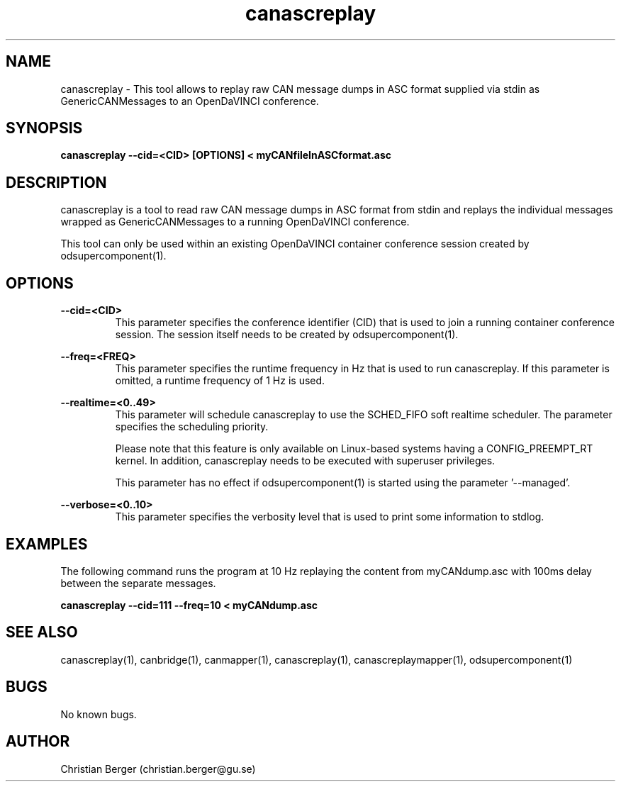 .\" Manpage for canascreplay
.\" Author: Christian Berger <christian.berger@gu.se>.

.TH canascreplay 1 "20 September 2015" "2.0.19" "canascreplay man page"

.SH NAME
canascreplay \- This tool allows to replay raw CAN message dumps in ASC format supplied via stdin as GenericCANMessages to an OpenDaVINCI conference.



.SH SYNOPSIS
.B canascreplay --cid=<CID> [OPTIONS] < myCANfileInASCformat.asc



.SH DESCRIPTION
canascreplay is a tool to read raw CAN message dumps in ASC format from stdin and
replays the individual messages wrapped as GenericCANMessages to a running
OpenDaVINCI conference.

This tool can only be used within an existing OpenDaVINCI container conference session
created by odsupercomponent(1).



.SH OPTIONS
.B --cid=<CID>
.RS
This parameter specifies the conference identifier (CID) that is used to join a
running container conference session. The session itself needs to be created by
odsupercomponent(1).
.RE


.B --freq=<FREQ>
.RS
This parameter specifies the runtime frequency in Hz that is used to run canascreplay.
If this parameter is omitted, a runtime frequency of 1 Hz is used.
.RE


.B --realtime=<0..49>
.RS
This parameter will schedule canascreplay to use the SCHED_FIFO soft realtime
scheduler. The parameter specifies the scheduling priority.

Please note that this feature is only available on Linux-based systems having a
CONFIG_PREEMPT_RT kernel. In addition, canascreplay needs to be executed with
superuser privileges.

This parameter has no effect if odsupercomponent(1) is started using the
parameter '--managed'.
.RE


.B --verbose=<0..10>
.RS
This parameter specifies the verbosity level that is used to print some information to stdlog.
.RE



.SH EXAMPLES
The following command runs the program at 10 Hz replaying the content from myCANdump.asc with
100ms delay between the separate messages.

.B canascreplay --cid=111 --freq=10 < myCANdump.asc



.SH SEE ALSO
canascreplay(1), canbridge(1), canmapper(1), canascreplay(1), canascreplaymapper(1), odsupercomponent(1)



.SH BUGS
No known bugs.



.SH AUTHOR
Christian Berger (christian.berger@gu.se)

